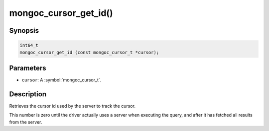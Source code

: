 .. _mongoc_cursor_get_id

mongoc_cursor_get_id()
======================

Synopsis
--------

.. code-block:: c

  int64_t
  mongoc_cursor_get_id (const mongoc_cursor_t *cursor);

Parameters
----------

* ``cursor``: A :symbol:`mongoc_cursor_t`.

Description
-----------

Retrieves the cursor id used by the server to track the cursor.

This number is zero until the driver actually uses a server when executing the query, and after it has fetched all results from the server.

